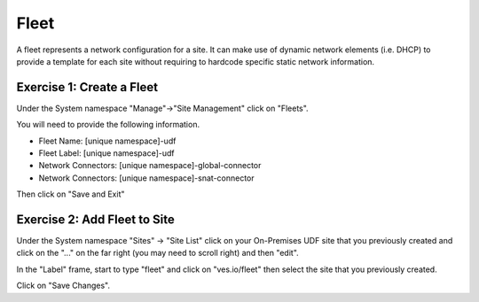 Fleet
=====

A fleet represents a network configuration for a site.  It can make use of
dynamic network elements (i.e. DHCP) to provide a template for each site
without requiring to hardcode specific static network information.

Exercise 1: Create a Fleet
~~~~~~~~~~~~~~~~~~~~~~~~~~

Under the System namespace "Manage"->"Site Management" click on "Fleets".

You will need to provide the following information.

- Fleet Name: [unique namespace]-udf
- Fleet Label: [unique namespace]-udf
- Network Connectors: [unique namespace]-global-connector
- Network Connectors: [unique namespace]-snat-connector

Then click on "Save and Exit"

Exercise 2: Add Fleet to Site
~~~~~~~~~~~~~~~~~~~~~~~~~~~~~

Under the System namespace "Sites" -> "Site List" click on your On-Premises UDF site that
you previously created and click on the "..." on the far right (you may need
to scroll right) and then "edit".

.. image:: edit-site.png

In the "Label" frame, start to type "fleet" and click on "ves.io/fleet" then select the site 
that you previously created.  

.. image:: type-fleet.png

.. image:: select-site.png

Click on "Save Changes".
